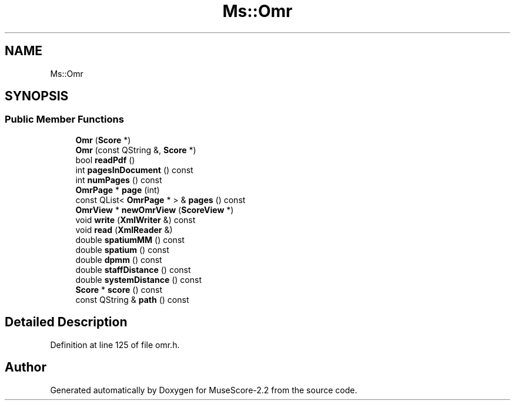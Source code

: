.TH "Ms::Omr" 3 "Mon Jun 5 2017" "MuseScore-2.2" \" -*- nroff -*-
.ad l
.nh
.SH NAME
Ms::Omr
.SH SYNOPSIS
.br
.PP
.SS "Public Member Functions"

.in +1c
.ti -1c
.RI "\fBOmr\fP (\fBScore\fP *)"
.br
.ti -1c
.RI "\fBOmr\fP (const QString &, \fBScore\fP *)"
.br
.ti -1c
.RI "bool \fBreadPdf\fP ()"
.br
.ti -1c
.RI "int \fBpagesInDocument\fP () const"
.br
.ti -1c
.RI "int \fBnumPages\fP () const"
.br
.ti -1c
.RI "\fBOmrPage\fP * \fBpage\fP (int)"
.br
.ti -1c
.RI "const QList< \fBOmrPage\fP * > & \fBpages\fP () const"
.br
.ti -1c
.RI "\fBOmrView\fP * \fBnewOmrView\fP (\fBScoreView\fP *)"
.br
.ti -1c
.RI "void \fBwrite\fP (\fBXmlWriter\fP &) const"
.br
.ti -1c
.RI "void \fBread\fP (\fBXmlReader\fP &)"
.br
.ti -1c
.RI "double \fBspatiumMM\fP () const"
.br
.ti -1c
.RI "double \fBspatium\fP () const"
.br
.ti -1c
.RI "double \fBdpmm\fP () const"
.br
.ti -1c
.RI "double \fBstaffDistance\fP () const"
.br
.ti -1c
.RI "double \fBsystemDistance\fP () const"
.br
.ti -1c
.RI "\fBScore\fP * \fBscore\fP () const"
.br
.ti -1c
.RI "const QString & \fBpath\fP () const"
.br
.in -1c
.SH "Detailed Description"
.PP 
Definition at line 125 of file omr\&.h\&.

.SH "Author"
.PP 
Generated automatically by Doxygen for MuseScore-2\&.2 from the source code\&.
